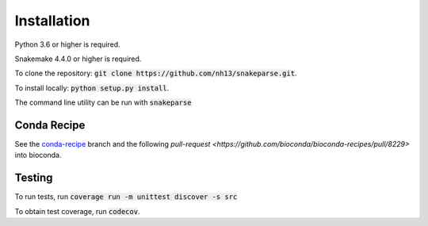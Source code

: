 ============
Installation
============

Python 3.6 or higher is required.

Snakemake 4.4.0 or higher is required.

To clone the repository: :code:`git clone https://github.com/nh13/snakeparse.git`.

To install locally: :code:`python setup.py install`.

The command line utility can be run with :code:`snakeparse`

Conda Recipe
============

See the `conda-recipe <https://github.com/nh13/snakeparse/tree/conda-recipe>`_ branch and the following `pull-request <https://github.com/bioconda/bioconda-recipes/pull/8229>` into bioconda.

Testing
=======

To run tests, run :code:`coverage run -m unittest discover -s src`

To obtain test coverage, run :code:`codecov`.
